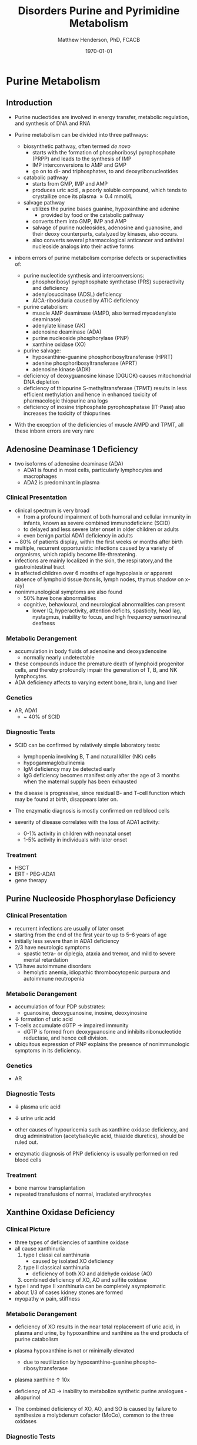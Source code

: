 #+TITLE: Disorders Purine and Pyrimidine Metabolism
#+AUTHOR: Matthew Henderson, PhD, FCACB
#+DATE: \today

* Purine Metabolism
** Introduction
- Purine nucleotides are involved in energy transfer, metabolic
  regulation, and synthesis of DNA and RNA
- Purine metabolism can be divided into three pathways:
  - biosynthetic pathway, often termed /de novo/
    - starts with the formation of phosphoribosyl pyrophosphate (PRPP)
      and leads to the synthesis of IMP
    - IMP interconversions to AMP and GMP
    - go on to di- and triphosphates, to and deoxyribonucleotides
  - catabolic pathway
    - starts from GMP, IMP and AMP
    - produces uric acid , a poorly soluble compound, which tends to
      crystallize once its plasma \ge 0.4 mmol/L
  - salvage pathway
    - utilizes the purine bases guanine, hypoxanthine and adenine
      - provided by food or the catabolic pathway
    - converts them into GMP, IMP and AMP
    - salvage of purine nucleosides, adenosine and guanosine, and
      their deoxy counterparts, catalyzed by kinases, also occurs.
    - also converts several pharmacological anticancer and antiviral
      nucleoside analogs into their active forms

- inborn errors of purine metabolism comprise defects or
  superactivities of:

  - purine nucleotide synthesis and interconversions:
    - phosphoribosyl pyrophosphate synthetase (PRS) superactivity and deficiency
    - adenylosuccinase (ADSL) deficiency
    - AICA-ribosiduria caused by ATIC deficiency
  - purine catabolism:
    - muscle AMP deaminase (AMPD, also termed myoadenylate deaminase)
    - adenylate kinase (AK)
    - adenosine deaminase (ADA)
    - purine nucleoside phosphorylase (PNP)
    - xanthine oxidase (XO)
  - purine salvage:
    - hypoxanthine-guanine phosphoribosyltransferase (HPRT)
    - adenine phosphoribosyltransferase (APRT)
    - adenosine kinase (ADK)
  - deficiency of deoxyguanosine kinase (DGUOK) causes mitochondrial DNA depletion
  - deficiency of thiopurine S-methyltransferase (TPMT) results in
    less efficient methylation and hence in enhanced toxicity of
    pharmacologic thiopurine ana logs
  - deficiency of inosine triphosphate pyrophosphatase (IT-Pase) also
    increases the toxicity of thiopurines
- With the exception of the deficiencies of muscle AMPD and TPMT, all
  these inborn errors are very rare

#+CAPTION[]:Purine Metabolism
#+NAME: fig:pur
#+ATTR_LaTeX: :width 0.9\textwidth
[[file:./pp/figures/purine_met.png]]

** Adenosine Deaminase 1 Deficiency
- two isoforms of adenosine deaminase (ADA)
  - ADA1 is found in most cells, particularly lymphocytes and macrophages
  - ADA2 is predominant in plasma
*** Clinical Presentation
- clinical spectrum is very broad
  - from a profound impairment of both humoral and cellular immunity
    in infants, known as severe combined immunodeficienc (SCID)
  - to delayed and less severe later onset in older children or
    adults
  - even benign partial ADA1 deficiency in adults
- ~ 80% of patients display, within the first weeks or months after
  birth
- multiple, recurrent opportunistic infections caused by a variety of
  organisms, which rapidly become life-threatening.
- infections are mainly localized in the skin, the respiratory,and the
  gastrointestinal tract
- in affected children over 6 months of age hypoplasia or apparent
  absence of lymphoid tissue (tonsils, lymph nodes, thymus shadow on x-ray)
- nonimmunological symptoms are also found
  - 50% have bone abnormalities
  - cognitive, behavioural, and neurological abnormalities can present
    - lower IQ, hyperactivity, attention deficits, spasticity, head
      lag, nystagmus, inability to focus, and high frequency
      sensorineural deafness

*** Metabolic Derangement
- accumulation in body fluids of adenosine and deoxyadenosine
  - normally nearly undetectable
- these compounds induce the premature death of lymphoid progenitor
  cells, and thereby profoundly impair the generation of T, B, and NK
  lymphocytes.
- ADA deficiency affects to varying extent bone, brain, lung and liver

*** Genetics
- AR, ADA1
  - ~ 40% of SCID

*** Diagnostic Tests
- SCID can be confirmed by relatively simple laboratory tests:
  - lymphopenia involving B, T and natural killer (NK) cells
  - hypogammaglobulinemia
  - IgM deficiency may be detected early
  - IgG deficiency becomes manifest only after the age of 3 months
    when the maternal supply has been exhausted
- the disease is progressive, since residual B- and T-cell function
  which may be found at birth, disappears later on.

- The enzymatic diagnosis is mostly confirmed on red blood cells
- severity of disease correlates with the loss of ADA1 activity:
  - 0-1% activity in children with neonatal onset
  - 1-5% activity in individuals with later onset

*** Treatment
- HSCT
- ERT - PEG-ADA1
- gene therapy

** Purine Nucleoside Phosphorylase Deficiency
*** Clinical Presentation
- recurrent infections are usually of later onset
- starting from the end of the first year to up to 5–6 years of age
- initially less severe than in ADA1 deficiency
- 2/3 have neurologic symptoms
  - spastic tetra- or diplegia, ataxia and tremor, and mild to severe
    mental retardation
- 1/3 have autoimmune disorders
  - hemolytic anemia, idiopathic thrombocytopenic purpura and
    autoimmune neutropenia

*** Metabolic Derangement
- accumulation of four PDP substrates:
  - guanosine, deoxyguanosine, inosine, deoxyinosine
- \downarrow formation of uric acid
- T-cells accumulate dGTP \to impaired immunity
  - dGTP is formed from deoxyguanosine and inhibits ribonucleotide
    reductase, and hence cell division.
- ubiquitous expression of PNP explains the presence of nonimmunologic
  symptoms in its deficiency.

*** Genetics 
- AR

*** Diagnostic Tests
- \downarrow plasma uric acid
- \downarrow urine uric acid

- other causes of hypouricemia such as xanthine oxidase deficiency,
  and drug administration (acetylsalicylic acid, thiazide diuretics),
  should be ruled out.
- enzymatic diagnosis of PNP deficiency is usually performed on red
  blood cells

*** Treatment
- bone marrow transplantation
- repeated transfusions of normal, irradiated erythrocytes

** Xanthine Oxidase Deficiency
*** Clinical Picture
- three types of deficiencies of xanthine oxidase
- all cause xanthinuria
  1) type I classi cal xanthinuria
     - caused by isolated XO deficiency
  2) type II classical xanthinuria
     - deficiency of both XO and aldehyde oxidase (AO)
  3) combined deficiency of XO, AO and sulfite oxidase
- type I and type II xanthinuria can be completely asymptomatic
- about 1/3 of cases kidney stones are formed
- myopathy w pain, stiffness

*** Metabolic Derangement
- deficiency of XO results in the near total replacement of uric acid,
  in plasma and urine, by hypoxanthine and xanthine as the end
  products of purine catabolism
- plasma hypoxanthine is not or minimally elevated
  - due to reutilization by hypoxanthine-guanine phospho-ribosyltransferase
- plasma xanthine \uparrow 10x

- deficiency of AO \to inability to metabolize synthetic purine
  analogues - allopurinol
- The combined deficiency of XO, AO, and SO is caused by failure to
  synthesize a molybdenum cofactor (MoCo), common to the three
  oxidases

*** Diagnostic Tests
- \downarrow plasma uric acid
- \downarrow urine uric acid
- \Uparrow plasma xanthine

*** Treatment
- Type I and II XO deficiency are mostly benign
  - \downarrow purine diet w \uparrow fluid intake to prevent renal stones.
- The prognosis of combined XO,AO and SO deficiency improved by daily
  infusion of cyclic pyranopterin monophosphate (cPMP)

** Hypoxanthine-Guanine Phosphoribosyltransferase
*** Clinical Presentation
- clinical spectrum of this disorder is very wide and determined by
  the residual activity of the enzyme
- Lesch-Nyhan syndrome = complete or near-complete deficiency of HPRT
- affected children generally appear normal during the first months of
  life.
- at 3 to 6 months of age, a neurological syndrome evolves
  - classified as severe action dystonia, superimposed on a baseline hypotonia.
- Patients develop a striking neuro-psychological profile comprising:
  - compulsive self-destructive behaviour involving biting of their
    fingers and lips
  - physical and verbal aggression
- Speech is hampered by athetoid dysarthria
- most patients have IQ’s around 60–70, some display normal intelligence.
- form uric acid stones.
- if untreated, the uric acid nephrolithiasis progresses to
  obstructive uropathy and renal failure during the first decade of
  life

*** Metabolic Derangement
- \Uparrow production of uric acid due to \uparrow /de novo/ synthesis
  - caused by \uparrow PRPP, which is not recycled by HPRT

*** Genetic
- XLR, HPRT

*** Diagnostic Tests
- \Uparrow urine and plasma uric acid
  - uric acid/creatinine
- patients with the Lesch-Nyhan syndrome display nearly undetectable
  HPRT activity in red blood cells

*** Treatment and Prognosis
- allopurinol prevents urate nephropathy.
  - even when given from birth or in combination with adenine has no
    effect on the neurological symptoms

* Pyrimidine Metabolism
** Introduction
- metabolism of the pyrimidine nucleotides can be divided into three
  pathways:
  1) biosynthetic /de novo/ pathway:
     - starts with the formation of carbamoylphosphate by cytosolic
       carbamoylphosphate synthetase (CPS II)
     - followed by the synthesis of UMP, CMP and TMP
  2) catabolic pathway:
     - starts from CMP, UMP and TMP
     - yields \beta-alanine and \beta-aminoisobutyrate
     - converted into intermediates of TCA cycle
  3) salvage pathway:
     - composed of kinases
     - converts pyrimidine nucleosides, cytidine, uridine, and
       thymidine \to CMP, UMP, and TMP
     - also converts several pharmacological anticancer and antiviral
       nucleoside analogs into their active forms

- inborn errors of pyrimidine metabolism comprise defects of:
  - pyrimidine synthesis:
    - CAD, UMP synthase deficiency and Miller syndrome
  - pyrimidine catabolism:
    - deficiencies of dihydropyrimidine
      dehydrogenase (DPD) dihydropyrimidinase (DHP)
    - ureidopropionase, thymidine phosphorylase
    - pyrimidine 5’-nucleotidase and cytidine deaminase
    - super-activity of cytosolic 5’-nucleotidase
  - pyrimidine salvage:
    - thymidine kinase 2 deficiency

** UMP Synthase Deficiency 
- AKA: Hereditary Orotic Aciduria
*** Clinical Presentation
- megaloblastic anaemia a few weeks or months after birth
  - usually the first manifestation
- peripheral blood smears often show anisocytosis, poikilocytosis, and
  moderate hypochromia
- bone marrow examination reveals erythroid hyperplasia and numerous
  megaloblastic erythroid precursors
- characteristically, the anemia does not respond to iron, folic acid
  or vitamin B 12
- unrecognized, the disorder leads to FTT and to retardation of growth
  and psychomotor development

#+CAPTION[]:Pyrimidine Metabolism
#+NAME: fig:pyr
#+ATTR_LaTeX: :width 0.9\textwidth
[[file:./pp/figures/pyrimidine_met.png]]

*** Metabolic Derangement

- UMP synthase is a bifunctional enzyme of the /de novo/ synthesis of
  pyrimidines
- first reaction, orotate phosphoribosyltransferase (OPRT),converts
  orotic acid into OMP
- second, orotidine-5’-monophosphate decarboxylase (ODC),
  decarboxylates OMP into UMP
- deficiency \to massive overproduction of orotic acid
  - due to \downarrow feedback inhibition exerted by the pyrimidine
    nucleotides on the first enzyme of their /de novo synthesis/ CPS2
    and deficiency of pyrimidine nucleotides
- \downarrow pyrimidine nucleotides \to \downarrow cell division \to megaloblastic anemia

*** Genetics
- AR, UMPS

*** Diagnostic Tests
- \Uparrow urine orotic acid, 200-1000X

*** Treatment
- enzyme defect can be by-passed by the administration of uridine
  - converted into UMP by uridine kinase

** Dihydropyrimidine Dehydrogenase Deficiency
*** Clinical Presentation
- two forms:
  1. infantile, severe
     - epilepsy, motor and mental retardation
     - hypertonia, hyperreflexia, growth delay, microcephaly, autistic features
  2. adult, partial
     - found in adults who receive pyrimidine analog, 5-fluorouracil
       - 5-fluorouracil used to treat cancers including breast, ovary colon
     - evere toxicity, manifested by profound neutropenia, stomatitis,
       diarrhea and neurologic symptoms, including ataxia, paralysis
       and stupor

*** Metabolic Derangement
- DPD catalyzes the catabolism of uracil and thymine \to dihydrouracil
  and dihydrothymine
- accumulation of uracil and thymine

*** Genetics
- AR, DPD for infantile form
- adult form found in certain heterozygotes
  - IVS14+1G>A

*** Diagnostic Tests
- \Uparrow urine uracil
- \Uparrow urine thyamine
- Enzyme activity in fibroblasts, liver and blood cells, with the
  exception of erythrocytes

*** Treatment 
- Infantile: None
- Adult: avoid 5-fluorouracil





